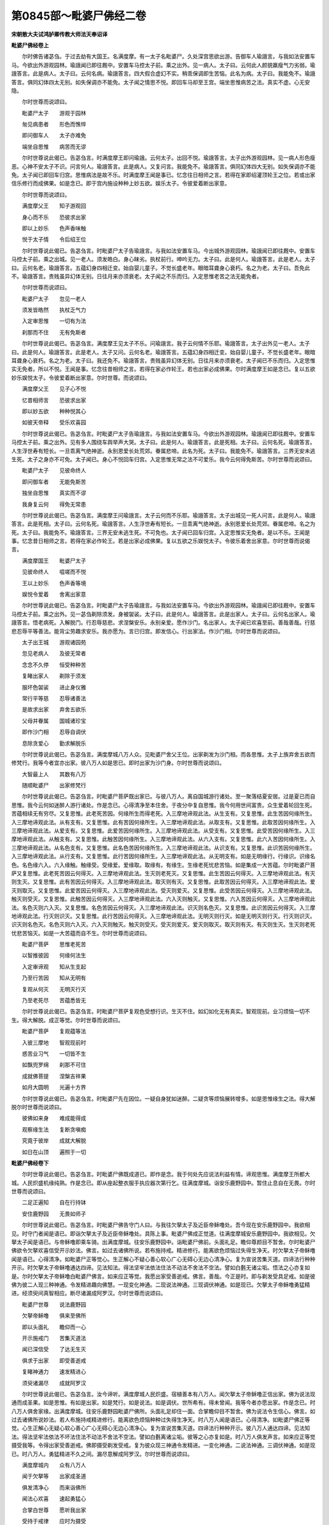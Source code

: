第0845部～毗婆尸佛经二卷
============================

**宋朝散大夫试鸿胪卿传教大师法天奉诏译**

**毗婆尸佛经卷上**


　　尔时佛告诸苾刍。于过去劫有大国王。名满度摩。有一太子名毗婆尸。久处深宫思欲出游。告御车人瑜誐言。与我如法安置车马。今欲出外游观园林。瑜誐闻已即往厩中。安置车马控太子前。乘之出外。见一病人。太子曰。云何此人颜貌羸瘦气力劣弱。瑜誐答言。此是病人。太子曰。云何名病。瑜誐答言。四大假合虚幻不实。稍乖保调即生苦恼。此名为病。太子曰。我能免不。瑜誐答言。俱同幻体四太无别。如失保调亦不能免。太子闻之情思不悦。即回车马却至王宫。端坐思惟病苦之法。真实不虚。心无安隐。

　　尔时世尊而说颂曰。

　　毗婆尸太子　　游观于园林

　　匆见病患者　　形色而憔悴

　　即问御车人　　太子亦难免

　　端坐自思惟　　病苦而无谬

　　尔时世尊说此偈已。告苾刍言。时满度摩王即问瑜誐。云何太子。出回不悦。瑜誐答言。太子出外游观园林。见一病人形色瘦恶。心神不安太子不识。问言何人。瑜誐答言。此是病人。又复问言。我能免不。瑜誐答言。俱同幻体四大无别。如失保调亦不能免。太子闻已即回车归宫。思惟病法是故不乐。时满度摩王闻是事已。忆念往日相师之言。若得在家即绍灌顶轮王之位。若或出家信乐修行而成佛果。如是念已。即于宫内施设种种上妙五欲。娱乐太子。令彼爱着断出家意。

　　尔时世尊而说颂曰。

　　满度摩父王　　知子游观回

　　身心而不乐　　恐彼求出家

　　即以上妙乐　　色声香味触

　　悦于太子情　　令后绍王位

　　尔时世尊说此偈已。告苾刍言。时毗婆尸太子告瑜誐言。与我如法安置车马。今出城外游观园林。瑜誐闻已即往厩中。安置车马控太子前。乘之出城。见一老人。须发皓白。身心昧劣。执杖前行。呻吟无力。太子曰。此是何人。瑜誐答言。此是老人。太子曰。云何名老。瑜誐答言。五蕴幻身四相迁变。始自婴儿童子。不觉长盛老年。眼暗耳聋身心衰朽。名之为老。太子曰。吾免此不。瑜誐答言。贵贱虽异幻体无别。日往月来亦须衰老。太子闻之不乐而归。入定思惟老苦之法无能免者。

　　尔时世尊而说颂曰。

　　毗婆尸太子　　忽见一老人

　　须发皆皓然　　执杖乏气力

　　入定审思惟　　一切有为法

　　刹那而不住　　无有免斯者

　　尔时世尊说此偈已。告苾刍言。满度摩王见太子不乐。问瑜誐言。我子云何情不乐耶。瑜誐答言。太子出外见一老人。太子曰。此是何人。瑜誐答言。此是老人。太子又问。云何名老。瑜誐答言。五蕴幻身四相迁变。始自婴儿童子。不觉长盛老年。眼暗耳聋身心衰朽。名之为老。太子曰。我还免不。瑜誐答言。贵贱虽异幻体无别。日往月来亦须衰老。太子闻已不乐而归。入定思惟实无免者。所以不悦。王闻是事。忆念往昔相师之言。若得在家必作轮王。若也出家必成佛果。尔时满度摩王如是念已。复以五欲妙乐娱悦太子。令彼爱着断出家意。尔时世尊。而说颂曰。

　　满度摩父王　　见子心不悦

　　忆昔相师言　　恐彼求出家

　　即以妙五欲　　种种悦其心

　　如彼天帝释　　受乐欢喜园

　　尔时世尊说此偈已。告苾刍言。时毗婆尸太子告瑜誐言。与我如法安置车马。今欲出外游观园林。瑜誐闻已即往厩中。安置车马控太子前。乘之出外。见有多人围绕车舆举声大哭。太子曰。此是何人。瑜誐答言。此是死相。太子曰。云何名死。瑜誐答言。人生浮世寿有短长。一旦乖离气绝神逝。永别恩爱长处荒郊。眷属悲啼。此名为死。太子曰。我能免不。瑜誐答言。三界无安未逃生死。太子之身亦不可免。太子闻已。身心不悦回车归宫。入定思惟无常之法不可爱乐。我今云何得免斯苦。尔时世尊而说颂曰。

　　毗婆尸太子　　见彼命终人

　　即问御车者　　无能免斯苦

　　独坐自思惟　　真实而不谬

　　我身复云何　　得免无常患

　　尔时世尊说此偈已。告苾刍言。满度摩王问瑜誐言。太子云何而不乐耶。瑜誐答言。太子出城见一死人问言。此是何人。瑜誐答言。此是死相。太子曰。云何名死。瑜誐答言。人生浮世寿有短长。一旦乖离气绝神逝。永别恩爱长处荒郊。眷属悲啼。名之为死。太子曰。我能免不。瑜誐答言。三界无安未逃生死。不可免也。太子闻已回车归宫。入定思惟实无免者。是以不乐。王闻是事。忆念昔日相师之言。若得在家必作轮王。若是出家必成佛果。复以五欲之乐娱悦太子。令彼乐着舍出家意。尔时世尊而说偈言。

　　满度摩国王　　毗婆尸太子

　　见彼命终人　　嗞嗟而不悦

　　王以上妙乐　　色声香等境

　　娱悦令爱着　　舍离出家意

　　尔时世尊说此偈已。告苾刍言。时毗婆尸太子告瑜誐言。与我如法安置车马。今欲出外游观园林。瑜誐闻已即往厩中。安置车马控太子前。乘之出外。见一苾刍剃除须发。身被袈裟。太子曰。此是何人。瑜誐答言。此是出家人。太子曰。云何名出家人。瑜誐答言。悟老病死。入解脱门。行忍辱慈悲。求涅槃安乐。永别亲爱。愿作沙门。名出家人。太子闻已欢喜至前。善哉善哉。行慈悲忍辱平等善法。能背尘劳趣求安乐。我亦愿为。言已归宫。即发信心。行出家法。作沙门相。尔时世尊而说颂曰。

　　太子出王城　　游观诸园苑

　　忽见老病人　　及彼无常者

　　念念不久停　　恒受种种苦

　　复睹出家人　　剃除于须发

　　服坏色袈裟　　进止身仪雅

　　常行平等慈　　忍辱诸善法

　　是故求出家　　弃舍五欲乐

　　父母并眷属　　国城诸珍宝

　　即作沙门相　　忍辱自调伏

　　息除贪爱心　　勤求解脱乐

　　尔时世尊说此偈已。告苾刍言。满度摩城八万人众。见毗婆尸舍父王位。出家剃发为沙门相。而各思惟。太子上族弃舍五欲而修梵行。我等今者宜亦出家。彼八万人如是思已。即时出家为沙门身。尔时世尊而说颂曰。

　　大智最上人　　其数有八万

　　随顺毗婆尸　　出家修梵行

　　尔时世尊说此偈已。告苾刍言。时毗婆尸菩萨既出家已。与彼八万人。离自国城游行诸处。至一聚落结夏安居。过是夏已而自思惟。我今云何如迷醉人游行诸处。作是念已。心得清净至本住舍。于夜分中复自思惟。我今何用世间富贵。众生爱着轮回生死。苦蕴相续无有穷尽。又复思惟。此老死苦因。何缘所生而得老死。入三摩地谛观此法。从生支有。又复思惟。此生苦因何缘所生。入三摩地谛观此法。从有支有。又复思惟。此有苦因何缘所生。入三摩地谛观此法。从取支有。又复思惟。此取苦因何缘所生。入三摩地谛观此法。从爱支有。又复思惟。此爱苦因何缘所生。入三摩地谛观此法。从受支有。又复思惟。此受苦因何缘所生。入三摩地谛观此法。从触支有。又复思惟。此触苦因何缘所生。入三摩地谛观此法。从六入支有。又复思惟。此六入苦因何缘所生。入三摩地谛观此法。从名色支有。又复思惟。此名色苦因何缘所生。入三摩地谛观此法。从识支有。又复思惟。此识苦因何缘所生。入三摩地谛观此法。从行支有。又复思惟。此行苦因何缘所生。入三摩地谛观此法。从无明支有。如是无明缘行。行缘识。识缘名色。名色缘六入。六入缘触。触缘受。受缘爱。爱缘取。取缘有。有缘生。生缘老死忧悲苦恼。如是集成一大苦蕴。尔时毗婆尸菩萨又复思惟。此老死苦因云何得灭。入三摩地谛观此法。生灭则老死灭。又复思惟。此生苦因云何得灭。入三摩地谛观此法。有灭则生灭。又复思惟。此有苦因云何得灭。入三摩地谛观此法。取灭则有灭。又复思惟。此取苦因云何得灭。入三摩地谛观此法。爱灭则取灭。又复思惟。此爱苦因云何得灭。入三摩地谛观此法。受灭则爱灭。又复思惟。此受苦因云何得灭。入三摩地谛观此法。触灭则受灭。又复思惟。此触苦因云何得灭。入三摩地谛观此法。六入灭则触灭。又复思惟。六入苦因云何得灭。入三摩地谛观此法。名色灭则六入灭。又复思惟。名色苦因云何得灭。入三摩地谛观此法。识灭则名色灭。又复思惟。此识苦因云何得灭。入三摩地谛观此法。行灭则识灭。又复思惟。此行苦因云何得灭。入三摩地谛观此法。无明灭则行灭。如是无明灭则行灭。行灭则识灭。识灭则名色灭。名色灭则六入灭。六入灭则触灭。触灭则受灭。受灭则爱灭。爱灭则取灭。取灭则有灭。有灭则生灭。生灭则老死忧悲苦恼灭。如是一大苦蕴而自不生。尔时世尊而说颂曰。

　　毗婆尸菩萨　　思惟老死苦

　　以智推彼因　　何缘何法生

　　入定审谛观　　知从生支起

　　乃至行苦因　　知从无明有

　　复观从何灭　　无明灭行灭

　　乃至老死尽　　苦蕴悉皆无

　　尔时世尊说此偈已。告苾刍言。时毗婆尸菩萨复观色受想行识。生灭不住。如幻如化无有真实。智观现前。业习烦恼一切不生。得大解脱。成正等觉。尔时世尊而说颂曰。

　　毗婆尸菩萨　　复观蕴等法

　　入彼三摩地　　智观现前时

　　惑苦业习气　　一切皆不生

　　如飘兜罗绵　　刹那不可住

　　成就佛菩提　　涅槃吉祥果

　　如月大圆明　　光遍十方界

　　尔时世尊说此偈已。告苾刍言。时毗婆尸先在因位。一疑自身犹如迷醉。二疑贪等烦恼展转增多。如是思惟缘生之法。得大解脱尔时世尊而说颂曰。

　　彼佛如来身　　难成能得成

　　观察缘生法　　复断贪嗔痴

　　究竟于彼岸　　成就大解脱

　　如日在山顶　　遍照于一切

**毗婆尸佛经卷下**


　　尔时世尊说此偈已。告苾刍言。时毗婆尸佛既成道已。即作是念。我于何处先应说法利益有情。谛观思惟。满度摩王所都大城。人民炽盛机缘纯熟。作是念已。即从座起整衣服手执应器次第行乞。往满度摩城。诣安乐鹿野园中。暂住止息自在无畏。尔时世尊而说颂曰。

　　二足正遍知　　自在行持钵

　　安住鹿野园　　无畏如师子

　　尔时世尊说此偈已。告苾刍言。时毗婆尸佛告守门人曰。与我往欠拏太子及近臣帝稣噜处。吾今现在安乐鹿野园中。我欲相见。时守门者闻是语已。即诣欠拏太子及近臣帝稣噜处。具陈上事。毗婆尸佛成正觉道。往满度摩城安乐鹿野园中。我欲相见。欠拏太子闻是语已。与帝稣噜即乘车骑。出满度摩城。往安乐鹿野园中。诣毗婆尸佛前。头面礼足。瞻仰尊颜目不暂舍。尔时毗婆尸佛欲令欠拏欢喜信受开示妙法。佛言。如过去诸佛所说。若布施持戒。精进修行。能离欲色烦恼过失得生净天。时欠拏太子帝稣噜闻是语已。心得清净。如毗婆尸正等觉心。生正解心不疑心善心软心广心无碍心无边心清净心。复为宣说苦集灭道。四谛法行种种开示。时欠拏太子帝稣噜通达四谛。见法知法。得法坚牢法依法住法不动法不舍法不空法。譬如白氎无诸尘垢。悟法之心亦复如是。尔时欠拏太子帝稣噜白毗婆尸佛言。如来应正等觉。我愿出家受善逝戒。佛言。善哉。今正是时。即与剃发受具足戒。如是彼佛为彼二人现三种神通。令发精进趣向佛慧。一现变化神通。二现说法神通。三现调伏神通。如是现已。欠拏太子帝稣噜勇猛精进。经须臾间真智相应。断尽诸漏成阿罗汉。尔时世尊而说颂曰。

　　毗婆尸世尊　　说法鹿野园

　　欠拏帝稣噜　　俱来至佛所

　　即以头面礼　　瞻仰而一心

　　开示施戒门　　苦集灭道法

　　闻已深信受　　了达无生灭

　　俱求于出家　　即受善逝戒

　　复睹神通力　　速发精进心

　　须臾诸漏尽　　成就阿罗汉

　　尔时世尊说此偈已。告苾刍言。汝今谛听。满度摩城人民炽盛。宿植善本有八万人。闻欠拏太子帝稣噜正信出家。佛为说法现通而成圣果。如是思惟。有如是出家。如是梵行。如是说法。如是调伏。世所希有。得未曾闻。我等今者亦愿出家。作是念已。时八万人俱舍家缘。出满度摩城。往安乐鹿野园毗婆尸佛所。头面礼足却住一面。合掌瞻仰目不暂舍。佛为说法令生信心。佛言。如过去诸佛所说妙法。若人布施持戒精进修行。能离欲色烦恼种种过失得生净天。时八万人闻是语已。心得清净。如毗婆尸佛正等觉。心生正解心无疑心软心善心广心无碍心无边心清净心。复为宣说苦集灭道。四谛法行种种开示。彼八万人通达四谛。见法知法。得法坚牢法依法不坏法住法不动法不舍法不空法。譬如白氎离诸尘垢。彼等之心亦复如是。时八万人俱发声言。如来应正等觉摄受我等。令得出家受善逝戒。佛即摄受剃发受戒。复为彼众现三神通令发精进。一变化神通。二说法神通。三调伏神通。如是现已。时八万人。勇猛精进不久之间。漏尽意解成阿罗汉。尔时世尊而说颂曰。

　　满度摩城内　　众有八万人

　　闻于欠拏等　　出家成圣道

　　俱发清净心　　而来诣佛所

　　闻法心欢喜　　速起勇猛心

　　合掌白世尊　　愿听我出家

　　受持于戒律　　应时为摄受

　　剃发而受戒　　复为现神通

　　断尽诸结缚　　如灭尸利林

　　炽焰永不生　　成就大解脱

　　如是众苦依　　当得灭无有

　　尔时世尊说此偈已。告苾刍言。毗婆尸佛度彼众已。出安乐鹿野园往满度摩城。八万苾刍亦往满度摩城。诣世尊前。头面礼足于一面坐。佛即具说得道因缘。令其坚固。尔时世尊而说颂曰。

　　难作极难作　　轮回尽轮回

　　如是八万人　　永断众结缚

　　亦如帝稣噜　　欠拏太子仙

　　精进求出家　　俱获解脱果

　　尔时世尊说此偈已。告苾刍言。时毗婆尸佛。而作是念。此大苾刍众住满度摩城。宜应减少令六万二千苾刍往诣诸方。游行聚落随意修习。经六年后归满度摩城。受持波罗提目叉。作是念时。于虚空中有一天子。知佛心念。告毗婆尸佛言。善哉。若令六万二千苾刍游诸聚落随意修行。经六年后复还本国。受持波罗提目叉。今正是时。佛即告言。汝苾刍众中。令六万二千人游诸聚落随意修行。经六年后复还本国。受持波罗提目叉。时六万二千人闻是语已。出满度摩城随方游止。尔时世尊而说颂曰。

　　无漏无等等　　调御大丈夫

　　导引于群生　　令至寂静道

　　今遣苾刍众　　最上佛声闻

　　六万二千众　　出彼满度城

　　游行诸聚落　　如龙大威势

　　随意自修行　　六年复本国

　　尔时世尊说此偈已。告苾刍言。彼六万二千人即时出城。往诸聚落随意修行。如是过一年二年。至第六年。彼诸苾刍互相告言。六年已满宜归本国。作是语时空中天人复告言曰。今正是时。归满度摩城。受持波罗提目叉。于是六万二千苾刍以自神力及天威德。经须臾间至满度摩城。尔时世尊而说颂曰。

　　彼佛大苾刍　　六万二千众

　　游诸聚落中　　随意六年满

　　自思欲往还　　天人普告示

　　令归满度城　　受持清凉戒

　　闻之大忻庆　　身毛皆喜竖

　　即运神通力　　如乘大龙象

　　须臾还本城　　自在无所碍

　　无上二足尊　　出生于世间

　　善说众律仪　　度脱诸群品

　　今当为敷演　　波罗提目叉

　　尔时世尊说此偈已。告苾刍言。彼六万二千人至满度摩城。诣毗婆尸佛前。头面礼足。却坐一面。佛言谛听。我今演说波罗提目叉曰。

　　忍辱最为上　　能忍得涅槃

　　过去佛所说　　出家作沙门

　　远离于杀害　　身口七支过

　　持此戒具足　　发生大智慧

　　得佛清净身　　世间无有上

　　出生无漏智　　尽苦苦生死

　　尔时世尊。说此戒时。复有诸天天子。以天威力。来下天宫。诣毗婆尸佛前。作礼合掌。听受波罗提目叉。尔时世尊。而说颂曰。

　　无漏不思议　　破闇到彼岸

　　释梵一切天　　俱听大仙戒

　　尔时世尊说此偈已。告苾刍言。我于一时在王舍城七叶岩边。住止净室。而忽思惟。过去毗婆尸佛。说毗奈耶藏时。恐有诸天不来听受大仙戒者。今往诸天问诸梵众。作是念已。我于彼时入三摩地。如大力士展臂之间至善现天。彼之天子。头面礼足而作是言。善哉世尊。久不来此。我是毗婆尸佛正等正觉声闻弟子。彼佛姓刹帝利。信心出家。憍陈族。寿八万岁。父名满度摩王。母名满度摩帝。欠拏太子。帝稣噜。出家受戒成阿罗汉。大贤第一侍者。名阿输迦。三会说法广度声闻。第一大会六万二千人得阿罗汉。第二大会十万人得阿罗汉。第三大会八万人得阿罗汉。毗婆尸佛。有如是最上。如是出家。如是证菩提。如是说法。如是调伏。令诸弟子。着衣持钵。修诸梵行。远离五欲。断烦恼得解脱。证无生法。成阿那含。复次尸弃佛。毗舍浮佛。拘留孙佛。拘那含牟尼佛。迦葉佛。说法调伏。着衣持钵。修诸梵行。远离五欲。断烦恼证无生法。成阿那含。亦复如是。尔时世尊有无数百千天子。恭敬围绕往善见天。彼天见佛头面礼足。与无数百千天子。恭敬围绕往色究竟天。时彼天王遥见世尊。五体投地礼世尊足。而作是言。善哉世尊。久不来此。我是毗婆尸佛正等正觉声闻弟子。彼佛姓刹帝利憍陈族。寿八万岁。父名满度摩王。母名满度摩帝。城亦名满度摩。欠拏太子。帝稣噜。出家受戒成阿罗汉。大贤第一侍者。名阿输迦。三会说法广度声闻。第一大会度六万二千人得阿罗汉。第二大会度十万人得阿罗汉。第三大会度八万人得阿罗汉。毗婆尸佛有如是最上。如是出家。如是梵行。如是证菩提。如是说法。如是调伏。令诸弟子。着衣持钵。修诸梵行。远离五欲。断烦恼证无生法。成阿那含。复次尸弃佛。毗舍浮佛。拘留孙佛。拘那含牟尼佛。迦葉佛。如是着衣持钵。说法调伏。修诸梵行。远离五欲。证无生法。成阿那含。今大牟尼。说法梵行。调伏众生。亦复如是。尔时天子。而说颂曰。

　　无上二足尊　　而入三摩地

　　速运大神通　　离彼阎浮界

　　来至善现天　　譬如大力士

　　速展于手臂　　刹那到此间

　　世尊甚希有　　无漏无障碍

　　清净解脱身　　如莲不着水

　　百千世界中　　无与佛齐等

　　降伏大魔王　　如河漂细草

　　善现等诸天　　俱来头面礼

　　归命最上尊　　正等大慈悲

　　调伏诸众生　　六根皆清净

　　出生无上慧　　依法精进行

　　过去毗婆尸　　正等正觉尊

　　所宣微妙法　　三会度声闻

　　律仪及梵行　　守护无缺犯

　　清净而圆满　　如夜十五月

　　尸弃佛世尊　　毗舍浮如来

　　贤劫拘留孙　　拘那含牟尼

　　及彼迦葉佛　　如是诸如来

　　所度声闻众　　皆已得漏尽

　　无复诸烦恼　　恒修七觉支

　　及行八正等　　能离五欲过

　　通达大智慧　　众所皆知识

　　如彼毗沙门　　常服甘露味

　　如王得灌顶　　永破诸闇冥

　　如日放光明　　一一佛世尊

　　威仪及法行　　利益诸群生

　　种种开方便　　引导无有异

　　尔时世尊说此偈已。告苾刍言。我往彼天。闻是事已。知诸天人。诸佛法会。皆来随喜。若复有人。爱乐受持。行住坐卧。思惟读诵。无诸迷惑。永断轮回。解脱安乐。佛说此经已。皆大欢喜。信受奉行。
